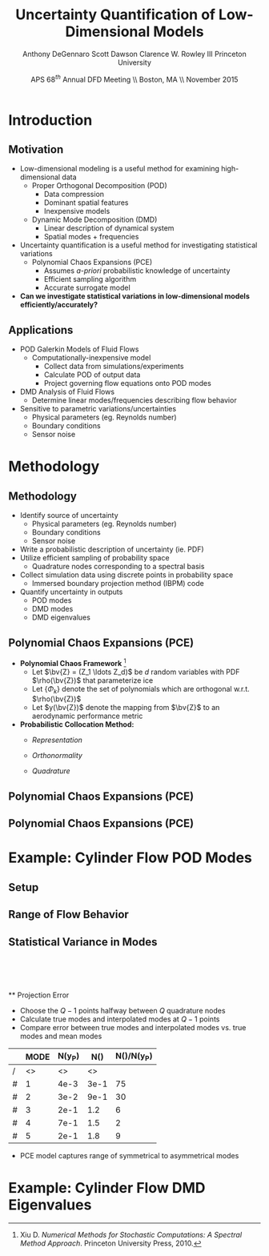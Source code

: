 #+STARTUP: beamer
#+LaTeX_CLASS: beamer
#+LaTeX_CLASS_OPTIONS: [9pt]

#+latex_header: \mode<beamer>{\usetheme{Warsaw}}
#+latex_header: \mode<beamer>{\setbeamertemplate{blocks}[rounded][shadow=false]}
#+latex_header: \mode<beamer>{\addtobeamertemplate{block begin}{\pgfsetfillopacity{0.8}}{\pgfsetfillopacity{1}}}
#+latex_header: \mode<beamer>{\setbeamercolor{structure}{fg=orange}}
#+latex_header: \mode<beamer>{\setbeamercovered{transparent}}
#+latex_header: \AtBeginSection[]{\begin{frame}<beamer>\frametitle{Topic}\tableofcontents[currentsection]\end{frame}}

#+latex_header: \usepackage{subcaption}
#+latex_header: \usepackage{multimedia}
#+latex_header: \usepackage{tikz}
#+latex_header: \usepackage{subfigure,subfigmat}
#+latex_header: \usepackage{threeparttable}
#+latex_header: \usetikzlibrary{shapes,arrows,shadows}
#+latex_header: \usepackage{bm, amssymb, amsmath, array, pdfpages,graphicx}

#+begin_latex
% Define my settings

\graphicspath{{../Figures/}}
% Add Princeton shield logo
\addtobeamertemplate{frametitle}{}{%
\begin{tikzpicture}[remember picture,overlay]
\node[anchor=north east,yshift=2pt] at (current page.north east) {\includegraphics[height=0.7cm]{Shield}};
\end{tikzpicture}}
%
#+end_latex

#+latex_header: \newcommand{\bv}[1]{\mathbf{#1}}
#+latex_header: \newcommand{\diff}[2]{\frac{\partial #1}{\partial #2}}
#+latex_header: \newcommand{\beq}[0]{\begin{equation}}
#+latex_header: \newcommand{\eeq}[0]{\end{equation}}
#+latex_header: \newcommand{\beqa}[0]{\begin{eqnarray}}
#+latex_header: \newcommand{\eeqa}[0]{\end{eqnarray}}
#+latex_header: \newcommand{\beqq}[0]{\begin{equation*}}
#+latex_header: \newcommand{\eeqq}[0]{\end{equation*}}
#+latex_header: \newcommand{\bs}[1]{\boldsymbol{#1}}
#+latex_header: \newcommand{\ip}[2]{\langle #1, #2\rangle}
#+BEAMER_FRAME_LEVEL: 2

#+DATE: APS 68$^{th}$ Annual DFD Meeting \\ Boston, MA \\ November 2015
#+TITLE: Uncertainty Quantification of Low-Dimensional Models
#+AUTHOR: Anthony DeGennaro \newline Scott Dawson \newline Clarence W. Rowley III \newline Princeton University
\institute{Princeton University}


* Introduction
** Motivation
- Low-dimensional modeling is a useful method for examining high-dimensional data
  - Proper Orthogonal Decomposition (POD)
    - Data compression
    - Dominant spatial features
    - Inexpensive models
  - Dynamic Mode Decomposition (DMD)
    - Linear description of dynamical system
    - Spatial modes + frequencies
- Uncertainty quantification is a useful method for investigating statistical variations
  - Polynomial Chaos Expansions (PCE)
    - Assumes /a-priori/ probabilistic knowledge of uncertainty
    - Efficient sampling algorithm
    - Accurate surrogate model
- *Can we investigate statistical variations in low-dimensional models efficiently/accurately?*

** Applications
- POD Galerkin Models of Fluid Flows
  - Computationally-inexpensive model 
    - Collect data from simulations/experiments
    - Calculate POD of output data
    - Project governing flow equations onto POD modes
- DMD Analysis of Fluid Flows
  - Determine linear modes/frequencies describing flow behavior
- Sensitive to parametric variations/uncertainties
  - Physical parameters (eg. Reynolds number)
  - Boundary conditions
  - Sensor noise


* Methodology
** Methodology
- Identify source of uncertainty
  - Physical parameters (eg. Reynolds number)
  - Boundary conditions
  - Sensor noise
- Write a probabilistic description of uncertainty (ie. PDF)
- Utilize efficient sampling of probability space
  - Quadrature nodes corresponding to a spectral basis
- Collect simulation data using discrete points in probability space
  - Immersed boundary projection method (IBPM) code
- Quantify uncertainty in outputs
  - POD modes
  - DMD modes
  - DMD eigenvalues
** Polynomial Chaos Expansions (PCE)
- *Polynomial Chaos Framework* [fn:XiuBook]
  - Let $\bv{Z} = (Z_1 \ldots Z_d)$ be $d$ random variables with PDF
    $\rho(\bv{Z})$ that parameterize ice
  - Let $\lbrace \Phi_k \rbrace$ denote the set of polynomials
    which are orthogonal w.r.t. $\rho(\bv{Z})$
  - Let $y(\bv{Z})$ denote the mapping from $\bv{Z}$ to an aerodynamic
    performance metric
- *Probabilistic Collocation Method:*
  - /Representation/ 
    \begin{equation*}
      y(\bv{Z}) \approx \sum_{|i|=0}^N y_i \Phi_i(\bv{Z})
    \end{equation*}
  - /Orthonormality/ 
    \begin{equation*}
    \begin{aligned}
      \ip{f}{g} &= \int_{\Gamma} f(\bv{z})g(\bv{z}) \rho(\bv{z}) d\bv{z} \\
      \ip{\Phi_i}{\Phi_j} &= \delta_{ij}
    \end{aligned}
    \end{equation*}
  - /Quadrature/ 
    \begin{equation*}
      y_k = \ip{y}{\Phi_k} \approx \sum_{i=0}^{Q}
    y(\bv{Z}^{(k)}) \Phi_k(\bv{Z}^{(k)}) w_k
    \end{equation*}
[fn:XiuBook] Xiu D. /Numerical Methods for Stochastic Computations: A
Spectral Method Approach/. Princeton University Press, 2010.

** Polynomial Chaos Expansions (PCE)
#+begin_latex
\begin{figure}[ht]
\centering
\begin{minipage}[b]{0.45\linewidth}
\includegraphics[width=0.9\textwidth]{MCSampling} \\
\centering
\textbf{Monte Carlo} \\
\begin{equation*}
  y \approx \delta(\xi - \xi_k)
\end{equation}
\end{minipage}
\begin{minipage}[b]{0.45\linewidth}
\includegraphics[width=0.9\textwidth]{PCESampling} \\
\centering
\textbf{Polynomial Chaos}
\begin{equation*}
  y \approx \sum_{i}^{Q} c_i \psi_i(\xi)
\end{equation}
\end{minipage}
\end{figure}
\begin{columns}[c]
  \column{0.5\textwidth}
      \begin{itemize}
      \item Draw random samples from distribution
      \item Function exists at discrete points
    \end{itemize}
  \column{0.5\textwidth}
    \begin{itemize}
      \item Use $Q$ quadrature points
      \item Construct $(Q-1)$ order polynomial fit
    \end{itemize}
\end{columns}
#+end_latex

** Polynomial Chaos Expansions (PCE)
#+begin_latex
\begin{columns}[c]
  \column{0.5\textwidth}
    \centering
    \includegraphics[width=0.9\textwidth]{MonteCarlo} \\
    \bf{Quadrature Sampling Grid}
  \column{0.5\textwidth}
    \centering
    \includegraphics[width=0.9\textwidth]{QuadraturePoints} \\
    {\bf Monte Carlo Sampling}
\end{columns}
#+end_latex

* Example: Cylinder Flow POD Modes
** Setup
#+begin_latex
\begin{columns}[c]
\column{0.3\textwidth}
   \centering
    \textbf{Small Spike} \\
    \includegraphics[width=1\textwidth]{PerturbSmallHorn}
\column{0.3\textwidth}
   \centering
    \textbf{Medium Spike} \\
    \includegraphics[width=1\textwidth]{PerturbMediumHorn}
\column{0.3\textwidth}
   \centering
    \textbf{Large Spike} \\
    \includegraphics[width=1\textwidth]{PerturbBigHorn}
\end{columns}

\begin{columns}[c]
\column{0.3\textwidth}
   \centering
\column{0.3\textwidth}
   \centering
    \includegraphics[width=1\textwidth]{CylinderPerturbations}
\column{0.3\textwidth}
   \centering
\end{columns}
#+end_latex

** Range of Flow Behavior
#+begin_latex
\begin{columns}[c]
\column{0.5\textwidth}
   \centering
    \textbf{Cylinder, Re = 100}
    \movie[width=0.9\textwidth,height=0.3\textwidth,poster,autostart,loop,borderwidth]{}{CylinderRe100.mp4} \\
    \textbf{POD Modes} \\
    \includegraphics[width=0.9\textwidth]{CylinderRe100POD1} \\
    \includegraphics[width=0.9\textwidth]{CylinderRe100POD2} \\
    \includegraphics[width=0.9\textwidth]{CylinderRe100POD3}
\column{0.5\textwidth}
   \centering
    \textbf{Perturbed Cylinder, Re = 100}
    \movie[width=0.9\textwidth,height=0.3\textwidth,poster,autostart,loop,borderwidth]{}{PerturbCylinderRe100R1.mp4} \\
    \textbf{POD Modes} \\
    \includegraphics[width=0.9\textwidth]{PerturbRp95Re100POD1} \\
    \includegraphics[width=0.9\textwidth]{PerturbRp95Re100POD2} \\
    \includegraphics[width=0.9\textwidth]{PerturbRp95Re100POD3}
\end{columns}
#+end_latex
** Statistical Variance in Modes
\centering
\includegraphics[width=0.5\textwidth]{VariancePOD1} \\
\includegraphics[width=0.5\textwidth]{VariancePOD2} \\
\includegraphics[width=0.5\textwidth]{VariancePOD3} \\
\includegraphics[width=0.5\textwidth]{VariancePOD4} \\
** Projection Error
- Choose the $Q-1$ points halfway between $Q$ quadrature nodes
- Calculate true modes and interpolated modes at $Q-1$ points
- Compare error between true modes and interpolated modes vs. true modes and mean modes

#+begin_latex
\begin{equation*}
N(Y) \equiv max(||Y(\xi_k) - \Phi(\xi_k)||_2) \quad , \quad k = 1...Q-1
\end{equation}
#+end_latex

|   | MODE | N(y_P) | N(\overline{y}) | N(\overline{y})/N(y_P) |
|---+------+--------+-----------------+------------------------|
| / |   <> |     <> |              <> |                        |
| # |    1 |   4e-3 |            3e-1 |                     75 |
| # |    2 |   3e-2 |            9e-1 |                     30 |
| # |    3 |   2e-1 |             1.2 |                      6 |
| # |    4 |   7e-1 |             1.5 |                      2 |
| # |    5 |   2e-1 |             1.8 |                      9 |
|---+------+--------+-----------------+------------------------|

- PCE model captures range of symmetrical to asymmetrical modes
* Example: Cylinder Flow DMD Eigenvalues
